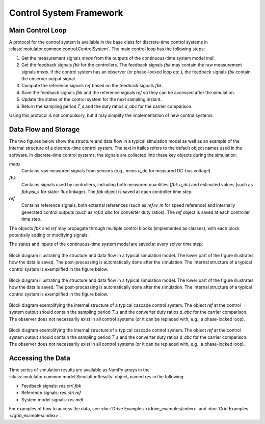 Control System Framework
========================

Main Control Loop
-----------------

A protocol for the control system is available in the base class for discrete-time control systems in :class:`motulator.common.control.ControlSystem`. The main control loop has the following steps:

1. Get the measurement signals `meas` from the outputs of the continuous-time system model `mdl`.
2. Get the feedback signals `fbk` for the controllers. The feedback signals `fbk` may contain the raw measurement signals `meas`. If the control system has an observer (or phase-locked loop etc.), the feedback signals `fbk` contain the observer output signal.
3. Compute the reference signals `ref` based on the feedback signals `fbk`.
4. Save the feedback signals `fbk` and the reference signals `ref` so they can be accessed after the simulation.
5. Update the states of the control system for the next sampling instant.
6. Return the sampling period `T_s` and the duty ratios `d_abc` for the carrier comparison.

Using this protocol is not compulsory, but it may simplify the implementation of new control systems.

Data Flow and Storage
---------------------

The two figures below show the structure and data flow in a typical simulation model as well as an example of the internal structure of a discrete-time control system. The text in italics refers to the default object names used in the software. In discrete-time control systems, the signals are collected into these key objects during the simulation:

`meas`
    Contains raw measured signals from sensors (e.g., `meas.u_dc` for measured DC-bus voltage).

`fbk`
    Contains signals used by controllers, including both measured quantities (`fbk.u_dc`) and estimated values (such as `fbk.psi_s` for stator flux linkage). The `fbk` object is saved at each controller time step.

`ref`
    Contains reference signals, both external references (such as `ref.w_m` for speed reference) and internally generated control outputs (such as `ref.d_abc` for converter duty ratios). The `ref` object is saved at each controller time step.

The objects `fbk` and `ref` may propagate through multiple control blocks (implemented as classes), with each block potentially adding or modifying signals.

The states and inputs of the continuous-time system model are saved at every solver time step.

.. figure:: ../figs/overall_system.svg
   :figclass: only-light
   :width: 100%
   :align: center
   :alt: Block diagram of the control system (light mode).

   Block diagram illustrating the structure and data flow in a typical simulation model. The lower part of the figure illustrates how the data is saved. The post-processing is automatically done after the simulation. The internal structure of a typical control system is exemplified in the figure below.

.. figure:: ../figs/overall_system.svg
   :figclass: invert-colors-dark only-dark
   :width: 100%
   :align: center
   :alt: Block diagram of the control system (light mode).

   Block diagram illustrating the structure and data flow in a typical simulation model. The lower part of the figure illustrates how the data is saved. The post-processing is automatically done after the simulation. The internal structure of a typical control system is exemplified in the figure below.

.. figure:: ../figs/discrete_control_system.svg
   :figclass: only-light
   :width: 100%
   :align: center
   :alt: Block diagram of the control system (light mode).

   Block diagram exemplifying the internal structure of a typical cascade control system. The object `ref` at the control system output should contain the sampling period `T_s` and the converter duty ratios `d_abc` for the carrier comparison. The observer does not necessarily exist in all control systems (or it can be replaced with, e.g., a phase-locked loop).

.. figure:: ../figs/discrete_control_system.svg
   :figclass: invert-colors-dark only-dark
   :width: 100%
   :align: center
   :alt: Block diagram of the control system (light mode).

   Block diagram exemplifying the internal structure of a typical cascade control system. The object `ref` at the control system output should contain the sampling period `T_s` and the converter duty ratios `d_abc` for the carrier comparison. The observer does not necessarily exist in all control systems (or it can be replaced with, e.g., a phase-locked loop).


Accessing the Data
------------------

Time series of simulation results are available as NumPy arrays in the :class:`motulator.common.model.SimulationResults` object, named `res` in the following:

- Feedback signals: `res.ctrl.fbk`
- Reference signals: `res.ctrl.ref`
- System model signals: `res.mdl`

For examples of how to access the data, see :doc:`Drive Examples </drive_examples/index>` and :doc:`Grid Examples </grid_examples/index>`.
